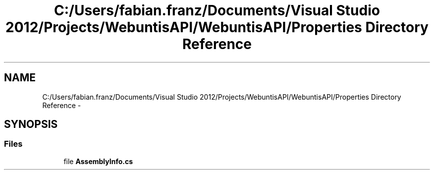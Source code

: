 .TH "C:/Users/fabian.franz/Documents/Visual Studio 2012/Projects/WebuntisAPI/WebuntisAPI/Properties Directory Reference" 3 "Wed Mar 20 2013" "WebuntisAPI" \" -*- nroff -*-
.ad l
.nh
.SH NAME
C:/Users/fabian.franz/Documents/Visual Studio 2012/Projects/WebuntisAPI/WebuntisAPI/Properties Directory Reference \- 
.SH SYNOPSIS
.br
.PP
.SS "Files"

.in +1c
.ti -1c
.RI "file \fBAssemblyInfo\&.cs\fP"
.br
.in -1c
